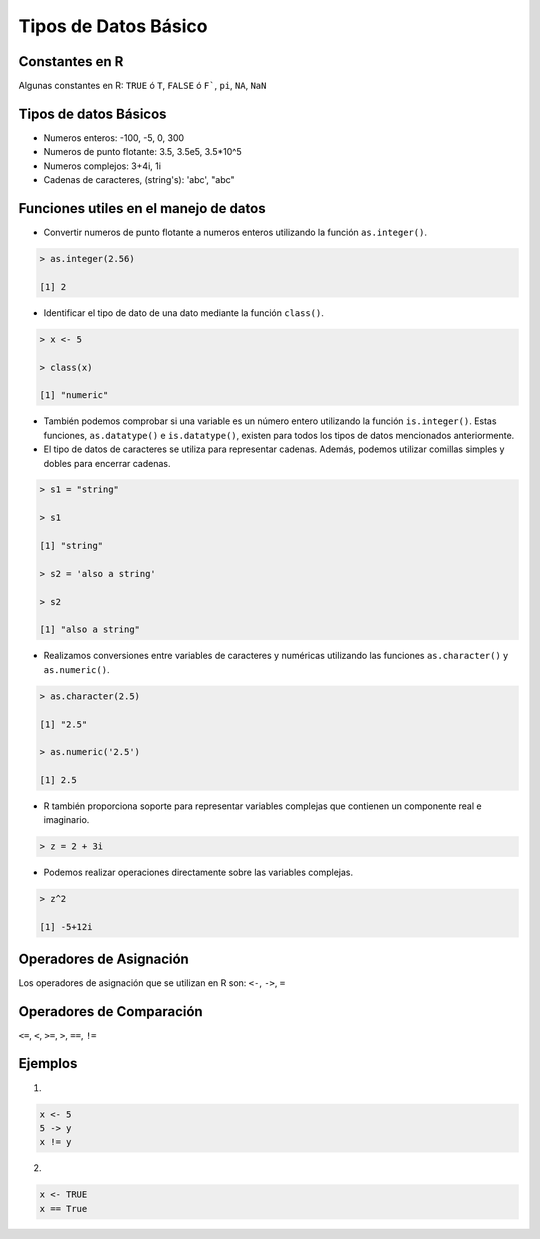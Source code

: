 Tipos de Datos Básico 
======================

Constantes en R
---------------

Algunas constantes en R: ``TRUE`` ó ``T``, ``FALSE`` ó ``F```, ``pi``, ``NA``, ``NaN``

Tipos de datos Básicos
----------------------
    
* Numeros enteros: -100, -5, 0, 300

* Numeros de punto flotante: 3.5, 3.5e5, 3.5*10^5 

* Numeros complejos: 3+4i, 1i

* Cadenas de caracteres, (string's): 'abc', "abc"


Funciones utiles en el manejo de datos
--------------------------------------

* Convertir numeros de punto flotante a numeros enteros utilizando la función ``as.integer()``.

.. code:: Bash

   > as.integer(2.56)

   [1] 2

* Identificar el tipo de dato de una dato mediante la función ``class()``.

.. code:: Bash

   > x <- 5

   > class(x)

   [1] "numeric"

* También podemos comprobar si una variable es un número entero utilizando la función ``is.integer()``. Estas funciones, ``as.datatype()`` e ``is.datatype()``, existen para todos los tipos de datos mencionados anteriormente.

* El tipo de datos de caracteres se utiliza para representar cadenas. Además, podemos utilizar comillas simples y dobles para encerrar cadenas.

.. code:: Bash

   > s1 = "string"

   > s1
  
   [1] "string"
 
   > s2 = 'also a string'

   > s2

   [1] "also a string"

* Realizamos conversiones entre variables de caracteres y numéricas utilizando las funciones ``as.character()`` y ``as.numeric()``.

.. code:: Bash

   > as.character(2.5)
 
   [1] "2.5"

   > as.numeric('2.5')

   [1] 2.5


* R también proporciona soporte para representar variables complejas que contienen un componente real e imaginario.

.. code:: Bash

   > z = 2 + 3i

* Podemos realizar operaciones directamente sobre las variables complejas.

.. code:: Bash

   > z^2

   [1] -5+12i

Operadores de Asignación
------------------------

Los operadores de asignación que se utilizan en R son: ``<-``, ``->``, ``=``  

Operadores de Comparación
------------------------

``<=``, ``<``, ``>=``, ``>``, ``==``, ``!=``

Ejemplos
--------

1.

.. code:: R

   x <- 5
   5 -> y
   x != y

2.

.. code:: R
   
   x <- TRUE
   x == True






















